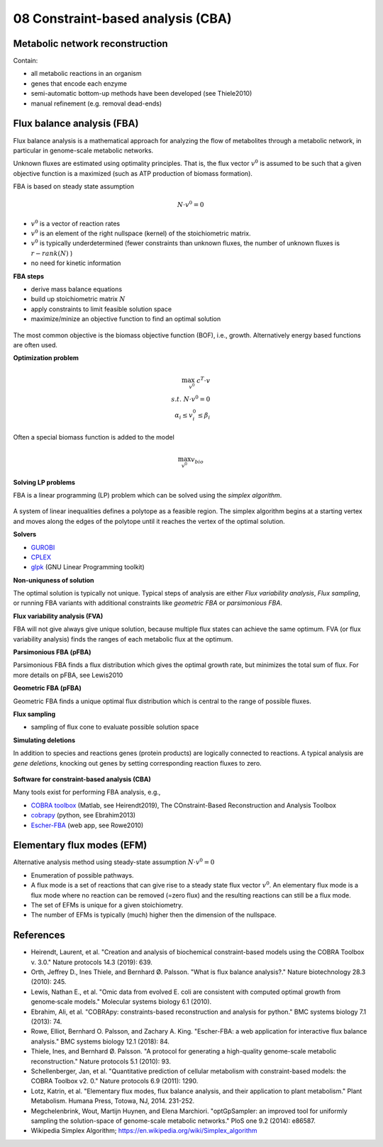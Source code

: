 08 Constraint-based analysis (CBA)
==================================

Metabolic network reconstruction
---------------------------------
Contain:

- all metabolic reactions in an organism
- genes that encode each enzyme
- semi-automatic bottom-up methods have been developed (see Thiele2010)
- manual refinement (e.g. removal dead-ends)

Flux balance analysis (FBA)
---------------------------
Flux balance analysis is a mathematical approach for analyzing the flow of metabolites through a metabolic network, in particular in genome-scale metabolic networks.

Unknown fluxes are estimated using optimality principles. That is, the flux vector :math:`v^0` is assumed to be such that a given objective function is a maximized (such as ATP production of biomass formation).

FBA is based on steady state assumption

.. math:: N \cdot v^0 = 0

- :math:`v^0` is a vector of reaction rates
- :math:`v^0` is an element of the right nullspace (kernel) of the stoichiometric matrix.
- :math:`v^0` is typically underdetermined (fewer constraints than unknown fluxes, the number of unknown fluxes is :math:`r - rank(N)` )
- no need for kinetic information

**FBA steps**

- derive mass balance equations
- build up stoichiometric matrix :math:`N`
- apply constraints to limit feasible solution space
- maximize/minize an objective function to find an optimal solution

.. figure:: ./images/fba3.png
    :width: 600px
    :align: center
    :alt: fba
    :figclass: align-center

The most common objective is the biomass objective function (BOF), i.e., growth.
Alternatively energy based functions are often used.

**Optimization problem**

.. math::
    \max_{v^0} \; c^T \cdot v \\
    s.t. \; N \cdot v^0 = 0 \\
    \alpha_i \leq v_i^0 \leq \beta_i

Often a special biomass function is added to the model

.. math::
    \max_{v^0} v_{bio}

.. figure:: ./images/fba.png
    :width: 400px
    :align: center
    :alt: fba
    :figclass: align-center


**Solving LP problems**

FBA is a linear programming (LP) problem which can be solved using the *simplex algorithm*.

.. figure:: ./images/simplex.png
    :width: 200px
    :align: center
    :alt: simplex
    :figclass: align-center

A system of linear inequalities defines a polytope as a feasible region. The simplex algorithm begins at a starting vertex and moves along the edges of the polytope until it reaches the vertex of the optimal solution.

**Solvers**

- `GUROBI <https://www.gurobi.com/>`_
- `CPLEX <https://www.ibm.com/analytics/cplex-optimizer>`_
- `glpk <https://www.gnu.org/software/glpk/>`_ (GNU Linear Programming toolkit)

**Non-uniquness of solution**

The optimal solution is typically not unique. Typical steps of analysis are either *Flux variability analysis*, *Flux sampling*, or running FBA variants with additional constraints like *geometric FBA* or *parsimonious FBA*.

**Flux variability analysis (FVA)**

FBA will not give always give unique solution, because multiple flux states can achieve the same optimum. FVA (or flux variability analysis) finds the ranges of each metabolic flux at the optimum.

**Parsimonious FBA (pFBA)**

Parsimonious FBA finds a flux distribution which gives the optimal growth rate, but minimizes the total sum of flux. For more details on pFBA, see Lewis2010

**Geometric FBA (pFBA)**

Geometric FBA finds a unique optimal flux distribution which is central to the range of possible fluxes.

**Flux sampling**

- sampling of flux cone to evaluate possible solution space

**Simulating deletions**

In addition to species and reactions genes (protein products) are logically connected to reactions.
A typical analysis are *gene deletions*, knocking out genes by setting corresponding reaction fluxes to zero.

.. figure:: ./images/gene-protein-reaction.png
    :width: 600px
    :align: center
    :alt: GPR
    :figclass: align-center

**Software for constraint-based analysis (CBA)**

Many tools exist for performing FBA analysis, e.g.,

- `COBRA toolbox <https://opencobra.github.io/cobratoolbox/stable/>`_ (Matlab, see Heirendt2019), The COnstraint-Based Reconstruction and Analysis Toolbox
- `cobrapy <https://cobrapy.readthedocs.io/en/latest/>`_ (python, see Ebrahim2013)
- `Escher-FBA <https://sbrg.github.io/escher-fba/#/>`_ (web app, see Rowe2010)

.. figure:: ./images/escher-fba.png
    :width: 600px
    :align: center
    :alt: escher-fba
    :figclass: align-center

Elementary flux modes (EFM)
---------------------------
Alternative analysis method using steady-state assumption :math:`N \cdot v^0 = 0`

- Enumeration of possible pathways.
- A flux mode is a set of reactions that can give rise to a steady state flux vector :math:`v^0`. An elementary flux mode is a flux mode where no reaction can be removed (=zero flux) and the resulting reactions can still be a flux mode.
- The set of EFMs is unique for a given stoichiometry.
- The number of EFMs is typically (much) higher then the dimension of the nullspace.

References
----------

- Heirendt, Laurent, et al. "Creation and analysis of biochemical constraint-based models using the COBRA Toolbox v. 3.0." Nature protocols 14.3 (2019): 639.
- Orth, Jeffrey D., Ines Thiele, and Bernhard Ø. Palsson. "What is flux balance analysis?." Nature biotechnology 28.3 (2010): 245.
- Lewis, Nathan E., et al. "Omic data from evolved E. coli are consistent with computed optimal growth from genome‐scale models." Molecular systems biology 6.1 (2010).
- Ebrahim, Ali, et al. "COBRApy: constraints-based reconstruction and analysis for python." BMC systems biology 7.1 (2013): 74.
- Rowe, Elliot, Bernhard O. Palsson, and Zachary A. King. "Escher-FBA: a web application for interactive flux balance analysis." BMC systems biology 12.1 (2018): 84.
- Thiele, Ines, and Bernhard Ø. Palsson. "A protocol for generating a high-quality genome-scale metabolic reconstruction." Nature protocols 5.1 (2010): 93.
- Schellenberger, Jan, et al. "Quantitative prediction of cellular metabolism with constraint-based models: the COBRA Toolbox v2. 0." Nature protocols 6.9 (2011): 1290.
- Lotz, Katrin, et al. "Elementary flux modes, flux balance analysis, and their application to plant metabolism." Plant Metabolism. Humana Press, Totowa, NJ, 2014. 231-252.
- Megchelenbrink, Wout, Martijn Huynen, and Elena Marchiori. "optGpSampler: an improved tool for uniformly sampling the solution-space of genome-scale metabolic networks." PloS one 9.2 (2014): e86587.
- Wikipedia Simplex Algorithm; https://en.wikipedia.org/wiki/Simplex_algorithm

